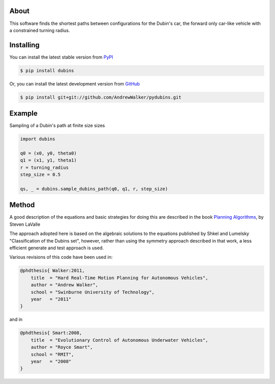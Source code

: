 About
=====

This software finds the shortest paths between configurations for the
Dubin's car, the forward only car-like vehicle with a constrained
turning radius. 

Installing
==========

You can install the latest stable version from `PyPI <http://pypi.python.org/pypi/dubins>`_

.. code-block:: console

    $ pip install dubins

Or, you can install the latest development version from `GitHub <https://github.com/AndrewWalker/pydubins>`_

.. code-block:: console

    $ pip install git+git://github.com/AndrewWalker/pydubins.git

Example
=======

Sampling of a Dubin's path at finite size sizes

.. code-block:: python

    import dubins

    q0 = (x0, y0, theta0)
    q1 = (x1, y1, theta1)
    r = turning_radius
    step_size = 0.5

    qs, _ = dubins.sample_dubins_path(q0, q1, r, step_size)



Method
======

A good description of the equations and basic strategies for doing
this are described in the book `Planning Algorithms
<http://planning.cs.uiuc.edu/node821.html>`_, by Steven LaValle


The approach adopted here is based on the algebraic solutions to the
equations published by Shkel and Lumelsky "Classification of the
Dubins set", however, rather than using the symmetry approach
described in that work, a less efficient generate and test approach is
used.

Various revisions of this code have been used in:

.. code-block:: bibtex

    @phdthesis{ Walker:2011,
        title  = "Hard Real-Time Motion Planning for Autonomous Vehicles",
        author = "Andrew Walker",
        school = "Swinburne University of Technology",
        year   = "2011"
    }

and in

.. code-block:: bibtex

    @phdthesis{ Smart:2008,
        title  = "Evolutionary Control of Autonomous Underwater Vehicles", 
        author = "Royce Smart",
        school = "RMIT",
        year   = "2008"
    }

